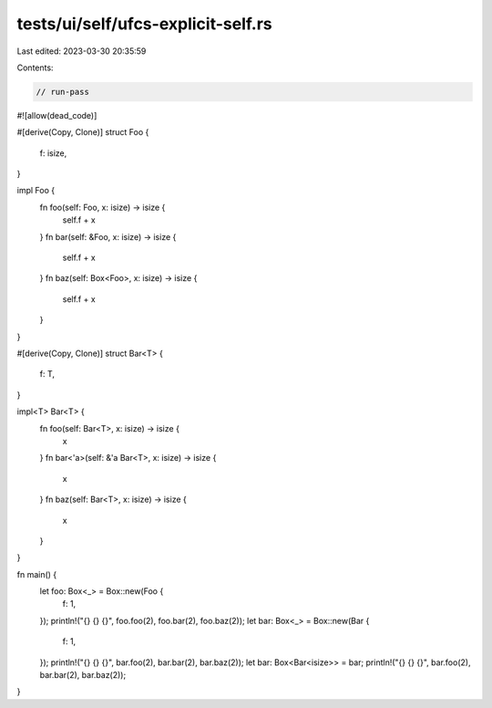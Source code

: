 tests/ui/self/ufcs-explicit-self.rs
===================================

Last edited: 2023-03-30 20:35:59

Contents:

.. code-block:: rs

    // run-pass
#![allow(dead_code)]

#[derive(Copy, Clone)]
struct Foo {
    f: isize,
}

impl Foo {
    fn foo(self: Foo, x: isize) -> isize {
        self.f + x
    }
    fn bar(self: &Foo, x: isize) -> isize {
        self.f + x
    }
    fn baz(self: Box<Foo>, x: isize) -> isize {
        self.f + x
    }
}

#[derive(Copy, Clone)]
struct Bar<T> {
    f: T,
}

impl<T> Bar<T> {
    fn foo(self: Bar<T>, x: isize) -> isize {
        x
    }
    fn bar<'a>(self: &'a Bar<T>, x: isize) -> isize {
        x
    }
    fn baz(self: Bar<T>, x: isize) -> isize {
        x
    }
}

fn main() {
    let foo: Box<_> = Box::new(Foo {
        f: 1,
    });
    println!("{} {} {}", foo.foo(2), foo.bar(2), foo.baz(2));
    let bar: Box<_> = Box::new(Bar {
        f: 1,
    });
    println!("{} {} {}", bar.foo(2), bar.bar(2), bar.baz(2));
    let bar: Box<Bar<isize>> = bar;
    println!("{} {} {}", bar.foo(2), bar.bar(2), bar.baz(2));
}


